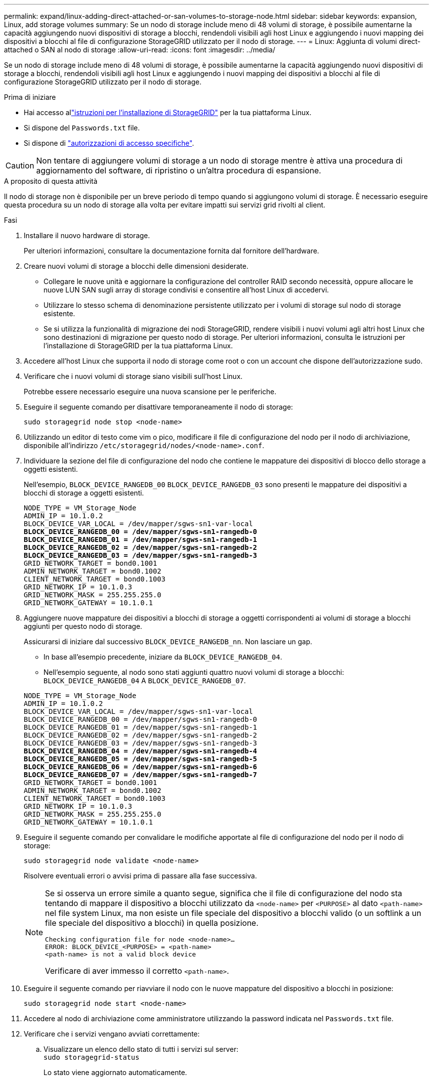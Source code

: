 ---
permalink: expand/linux-adding-direct-attached-or-san-volumes-to-storage-node.html 
sidebar: sidebar 
keywords: expansion, Linux, add storage volumes 
summary: Se un nodo di storage include meno di 48 volumi di storage, è possibile aumentarne la capacità aggiungendo nuovi dispositivi di storage a blocchi, rendendoli visibili agli host Linux e aggiungendo i nuovi mapping dei dispositivi a blocchi al file di configurazione StorageGRID utilizzato per il nodo di storage. 
---
= Linux: Aggiunta di volumi direct-attached o SAN al nodo di storage
:allow-uri-read: 
:icons: font
:imagesdir: ../media/


[role="lead"]
Se un nodo di storage include meno di 48 volumi di storage, è possibile aumentarne la capacità aggiungendo nuovi dispositivi di storage a blocchi, rendendoli visibili agli host Linux e aggiungendo i nuovi mapping dei dispositivi a blocchi al file di configurazione StorageGRID utilizzato per il nodo di storage.

.Prima di iniziare
* Hai accesso allink:../swnodes/index.html["istruzioni per l'installazione di StorageGRID"] per la tua piattaforma Linux.
* Si dispone del `Passwords.txt` file.
* Si dispone di link:../admin/admin-group-permissions.html["autorizzazioni di accesso specifiche"].



CAUTION: Non tentare di aggiungere volumi di storage a un nodo di storage mentre è attiva una procedura di aggiornamento del software, di ripristino o un'altra procedura di espansione.

.A proposito di questa attività
Il nodo di storage non è disponibile per un breve periodo di tempo quando si aggiungono volumi di storage. È necessario eseguire questa procedura su un nodo di storage alla volta per evitare impatti sui servizi grid rivolti al client.

.Fasi
. Installare il nuovo hardware di storage.
+
Per ulteriori informazioni, consultare la documentazione fornita dal fornitore dell'hardware.

. Creare nuovi volumi di storage a blocchi delle dimensioni desiderate.
+
** Collegare le nuove unità e aggiornare la configurazione del controller RAID secondo necessità, oppure allocare le nuove LUN SAN sugli array di storage condivisi e consentire all'host Linux di accedervi.
** Utilizzare lo stesso schema di denominazione persistente utilizzato per i volumi di storage sul nodo di storage esistente.
** Se si utilizza la funzionalità di migrazione dei nodi StorageGRID, rendere visibili i nuovi volumi agli altri host Linux che sono destinazioni di migrazione per questo nodo di storage. Per ulteriori informazioni, consulta le istruzioni per l'installazione di StorageGRID per la tua piattaforma Linux.


. Accedere all'host Linux che supporta il nodo di storage come root o con un account che dispone dell'autorizzazione sudo.
. Verificare che i nuovi volumi di storage siano visibili sull'host Linux.
+
Potrebbe essere necessario eseguire una nuova scansione per le periferiche.

. Eseguire il seguente comando per disattivare temporaneamente il nodo di storage:
+
`sudo storagegrid node stop <node-name>`

. Utilizzando un editor di testo come vim o pico, modificare il file di configurazione del nodo per il nodo di archiviazione, disponibile all'indirizzo `/etc/storagegrid/nodes/<node-name>.conf`.
. Individuare la sezione del file di configurazione del nodo che contiene le mappature dei dispositivi di blocco dello storage a oggetti esistenti.
+
Nell'esempio, `BLOCK_DEVICE_RANGEDB_00` `BLOCK_DEVICE_RANGEDB_03` sono presenti le mappature dei dispositivi a blocchi di storage a oggetti esistenti.

+
[listing, subs="specialcharacters,quotes"]
----
NODE_TYPE = VM_Storage_Node
ADMIN_IP = 10.1.0.2
BLOCK_DEVICE_VAR_LOCAL = /dev/mapper/sgws-sn1-var-local
*BLOCK_DEVICE_RANGEDB_00 = /dev/mapper/sgws-sn1-rangedb-0*
*BLOCK_DEVICE_RANGEDB_01 = /dev/mapper/sgws-sn1-rangedb-1*
*BLOCK_DEVICE_RANGEDB_02 = /dev/mapper/sgws-sn1-rangedb-2*
*BLOCK_DEVICE_RANGEDB_03 = /dev/mapper/sgws-sn1-rangedb-3*
GRID_NETWORK_TARGET = bond0.1001
ADMIN_NETWORK_TARGET = bond0.1002
CLIENT_NETWORK_TARGET = bond0.1003
GRID_NETWORK_IP = 10.1.0.3
GRID_NETWORK_MASK = 255.255.255.0
GRID_NETWORK_GATEWAY = 10.1.0.1
----
. Aggiungere nuove mappature dei dispositivi a blocchi di storage a oggetti corrispondenti ai volumi di storage a blocchi aggiunti per questo nodo di storage.
+
Assicurarsi di iniziare dal successivo `BLOCK_DEVICE_RANGEDB_nn`. Non lasciare un gap.

+
** In base all'esempio precedente, iniziare da `BLOCK_DEVICE_RANGEDB_04`.
** Nell'esempio seguente, al nodo sono stati aggiunti quattro nuovi volumi di storage a blocchi: `BLOCK_DEVICE_RANGEDB_04` A `BLOCK_DEVICE_RANGEDB_07`.


+
[listing, subs="specialcharacters,quotes"]
----
NODE_TYPE = VM_Storage_Node
ADMIN_IP = 10.1.0.2
BLOCK_DEVICE_VAR_LOCAL = /dev/mapper/sgws-sn1-var-local
BLOCK_DEVICE_RANGEDB_00 = /dev/mapper/sgws-sn1-rangedb-0
BLOCK_DEVICE_RANGEDB_01 = /dev/mapper/sgws-sn1-rangedb-1
BLOCK_DEVICE_RANGEDB_02 = /dev/mapper/sgws-sn1-rangedb-2
BLOCK_DEVICE_RANGEDB_03 = /dev/mapper/sgws-sn1-rangedb-3
*BLOCK_DEVICE_RANGEDB_04 = /dev/mapper/sgws-sn1-rangedb-4*
*BLOCK_DEVICE_RANGEDB_05 = /dev/mapper/sgws-sn1-rangedb-5*
*BLOCK_DEVICE_RANGEDB_06 = /dev/mapper/sgws-sn1-rangedb-6*
*BLOCK_DEVICE_RANGEDB_07 = /dev/mapper/sgws-sn1-rangedb-7*
GRID_NETWORK_TARGET = bond0.1001
ADMIN_NETWORK_TARGET = bond0.1002
CLIENT_NETWORK_TARGET = bond0.1003
GRID_NETWORK_IP = 10.1.0.3
GRID_NETWORK_MASK = 255.255.255.0
GRID_NETWORK_GATEWAY = 10.1.0.1
----
. Eseguire il seguente comando per convalidare le modifiche apportate al file di configurazione del nodo per il nodo di storage:
+
`sudo storagegrid node validate <node-name>`

+
Risolvere eventuali errori o avvisi prima di passare alla fase successiva.

+
[NOTE]
====
Se si osserva un errore simile a quanto segue, significa che il file di configurazione del nodo sta tentando di mappare il dispositivo a blocchi utilizzato da `<node-name>` per `<PURPOSE>` al dato `<path-name>` nel file system Linux, ma non esiste un file speciale del dispositivo a blocchi valido (o un softlink a un file speciale del dispositivo a blocchi) in quella posizione.

[listing]
----
Checking configuration file for node <node-name>…
ERROR: BLOCK_DEVICE_<PURPOSE> = <path-name>
<path-name> is not a valid block device
----
Verificare di aver immesso il corretto `<path-name>`.

====
. Eseguire il seguente comando per riavviare il nodo con le nuove mappature del dispositivo a blocchi in posizione:
+
`sudo storagegrid node start <node-name>`

. Accedere al nodo di archiviazione come amministratore utilizzando la password indicata nel `Passwords.txt` file.
. Verificare che i servizi vengano avviati correttamente:
+
.. Visualizzare un elenco dello stato di tutti i servizi sul server: +
`sudo storagegrid-status`
+
Lo stato viene aggiornato automaticamente.

.. Attendere che tutti i servizi siano in esecuzione o verificati.
.. Uscire dalla schermata di stato:
+
`Ctrl+C`



. Configurare il nuovo storage per l'utilizzo da parte del nodo di storage:
+
.. Configurare i nuovi volumi di storage:
+
`sudo add_rangedbs.rb`

+
Questo script trova i nuovi volumi di storage e richiede di formattarli.

.. Inserire *y* per formattare i volumi di storage.
.. Se uno dei volumi è stato precedentemente formattato, decidere se si desidera riformattarlo.
+
*** Immettere *y* per riformattare.
*** Inserire *n* per saltare la riformattazione.




+
 `setup_rangedbs.sh`Lo script viene eseguito automaticamente.

. Verificare che lo stato di archiviazione del nodo di archiviazione sia online:
+
.. Accedere a Grid Manager utilizzando un link:../admin/web-browser-requirements.html["browser web supportato"].
.. Selezionare *Nodi* > *Nodo di archiviazione_* > *Attività*.
.. Se l'elenco a discesa *Stato di archiviazione* è impostato su Sola lettura o Offline, selezionare *Online*.
.. Selezionare *Salva*.


. Per visualizzare i nuovi archivi di oggetti, selezionare *Archiviazione*.
. Visualizza i dettagli nella tabella *Volumi*.


.Risultato
È ora possibile utilizzare la capacità estesa dei nodi di storage per salvare i dati degli oggetti.
